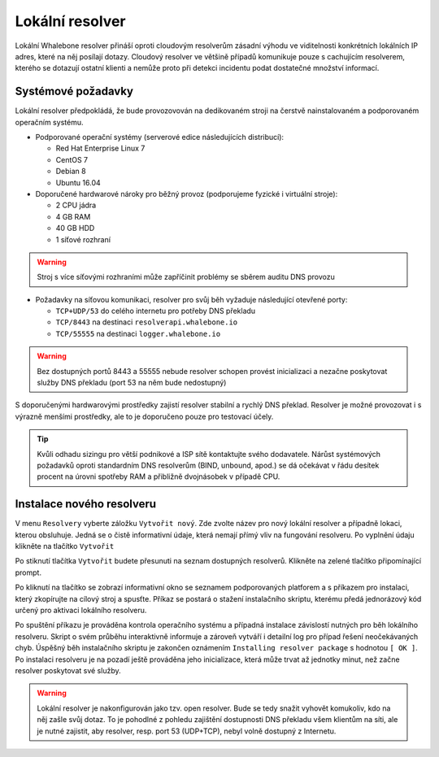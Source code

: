 Lokální resolver
================

Lokální Whalebone resolver přináší oproti cloudovým resolverům zásadní výhodu ve viditelnosti konkrétních lokálních IP adres, které na něj posílají dotazy. Cloudový resolver ve většině případů komunikuje pouze s cachujícím resolverem, kterého se dotazují ostatní klienti a nemůže proto při detekci incidentu podat dostatečné množství informací.


Systémové požadavky
-------------------

Lokální resolver předpokládá, že bude provozovován na dedikovaném stroji na čerstvě nainstalovaném a podporovaném operačním systému.

* Podporované operační systémy (serverové edice následujících distribucí):

  * Red Hat Enterprise Linux 7
  * CentOS 7
  * Debian 8
  * Ubuntu 16.04

* Doporučené hardwarové nároky pro běžný provoz (podporujeme fyzické i virtuální stroje):

  * 2 CPU jádra
  * 4 GB RAM
  * 40 GB HDD
  * 1 síťové rozhraní

.. warning:: Stroj s více síťovými rozhraními může zapříčinit problémy se sběrem auditu DNS provozu

* Požadavky na síťovou komunikaci, resolver pro svůj běh vyžaduje následující otevřené porty:
  
  * ``TCP+UDP/53`` do celého internetu pro potřeby DNS překladu
  * ``TCP/8443`` na destinaci ``resolverapi.whalebone.io`` 
  * ``TCP/55555`` na destinaci ``logger.whalebone.io``

.. warning:: Bez dostupných portů 8443 a 55555 nebude resolver schopen provést inicializaci a nezačne poskytovat služby DNS překladu (port 53 na něm bude nedostupný)

S doporučenými hardwarovými prostředky zajistí resolver stabilní a rychlý DNS překlad. Resolver je možné provozovat i s výrazně menšími prostředky, ale to je doporučeno pouze pro testovací účely.

.. tip:: Kvůli odhadu sizingu pro větší podnikové a ISP sítě kontaktujte svého dodavatele. Nárůst systémových požadavků oproti standardním DNS resolverům (BIND, unbound, apod.) se dá očekávat v řádu desítek procent na úrovni spotřeby RAM a přibližně dvojnásobek v případě CPU.


Instalace nového resolveru
--------------------------

V menu ``Resolvery`` vyberte záložku ``Vytvořit nový``. Zde zvolte název pro nový lokální resolver a případně lokaci, kterou obsluhuje. Jedná se o čistě informativní údaje, která nemají přímý vliv na fungování resolveru.
Po vyplnění údaju klikněte na tlačítko ``Vytvořit`` 

.. image:: ./img/lr_new.png
   :align: center

Po stiknutí tlačítka ``Vytvořit`` budete přesunuti na seznam dostupných resolverů. Klikněte na zelené tlačítko připomínající prompt.

.. image:: ./img/lr_list.png
   :align: center

Po kliknutí na tlačítko se zobrazí informativní okno se seznamem podporovaných platforem a s příkazem pro instalaci, který zkopírujte na cílový stroj a spusťte.
Příkaz se postará o stažení instalačního skriptu, kterému předá jednorázový kód určený pro aktivaci lokálního resolveru.

.. image:: ./img/lr_install.png
   :align: center

Po spuštění příkazu je prováděna kontrola operačního systému a případná instalace závislostí nutných pro běh lokálního resolveru. Skript o svém průběhu interaktivně informuje a zároveň vytváří i detailní log pro případ řešení neočekávaných chyb.
Úspěšný běh instalačního skriptu je zakončen oznámením ``Installing resolver package`` s hodnotou ``[ OK ]``. Po instalaci resolveru je na pozadí ještě prováděna jeho inicializace, která může trvat až jednotky minut, než začne resolver poskytovat své služby. 

.. image:: ./img/lr_install_script.png
   :align: center

.. warning:: Lokální resolver je nakonfigurován jako tzv. open resolver. Bude se tedy snažit vyhovět komukoliv, kdo na něj zašle svůj dotaz. To je pohodlné z pohledu zajištění dostupnosti DNS překladu všem klientům na síti, ale je nutné zajistit, aby resolver, resp. port 53 (UDP+TCP), nebyl volně dostupný z Internetu.
